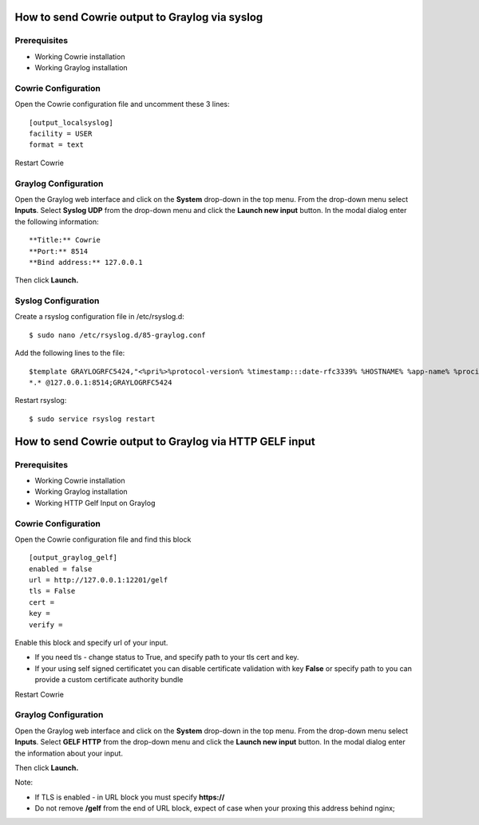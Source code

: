 How to send Cowrie output to Graylog via syslog
####################################


Prerequisites
======================

* Working Cowrie installation
* Working Graylog installation

Cowrie Configuration
======================

Open the Cowrie configuration file and uncomment these 3 lines::

    [output_localsyslog]
    facility = USER
    format = text

Restart Cowrie

Graylog Configuration
======================

Open the Graylog web interface and click on the **System** drop-down in the top menu. From the drop-down menu select **Inputs**. Select **Syslog UDP** from the drop-down menu and click the **Launch new input** button. In the modal dialog enter the following information::

    **Title:** Cowrie
    **Port:** 8514
    **Bind address:** 127.0.0.1

Then click **Launch.**

Syslog Configuration
======================

Create a rsyslog configuration file in /etc/rsyslog.d::

    $ sudo nano /etc/rsyslog.d/85-graylog.conf

Add the following lines to the file::

    $template GRAYLOGRFC5424,"<%pri%>%protocol-version% %timestamp:::date-rfc3339% %HOSTNAME% %app-name% %procid% %msg%\n"
    *.* @127.0.0.1:8514;GRAYLOGRFC5424

Restart rsyslog::

    $ sudo service rsyslog restart

How to send Cowrie output to Graylog via HTTP GELF input
####################################


Prerequisites
======================

* Working Cowrie installation
* Working Graylog installation
* Working HTTP Gelf Input on Graylog

Cowrie Configuration
======================

Open the Cowrie configuration file and find this block ::

    [output_graylog_gelf]
    enabled = false
    url = http://127.0.0.1:12201/gelf
    tls = False
    cert =
    key =
    verify =

Enable this block and specify url of your input.

- If you need tls - change status to True, and specify path to your tls cert and key.

- If your using self signed certificatet you can disable certificate validation with key **False** or specify path to you can provide a custom certificate authority bundle

Restart Cowrie

Graylog Configuration
======================

Open the Graylog web interface and click on the **System** drop-down in the top menu. From the drop-down menu select **Inputs**. Select **GELF HTTP** from the drop-down menu and click the **Launch new input** button. In the modal dialog enter the information about your input.

Then click **Launch.**

Note:

- If TLS is enabled - in URL block you must specify **https://**

- Do not remove **/gelf** from the end of URL block, expect of case when your proxing this address behind nginx;